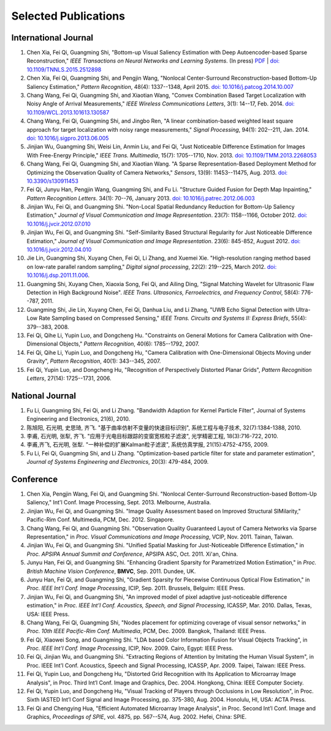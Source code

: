 .. -*- mode: rst; encoding: utf-8 -*-

Selected Publications
=====================


International Journal
---------------------

#. Chen Xia, Fei Qi, Guangming Shi, "Bottom-up Visual Saliency Estimation with
   Deep Autoencoder-based Sparse Reconstruction," *IEEE Transactions on Neural
   Networks and Learning Systems*. (In press) `PDF
   <https://drive.google.com/file/d/0B8r-kC_gs1cGMmwzLVpUbVB4MlE/view?usp=sharing>`__
   | `doi: 10.1109/TNNLS.2015.2512898
   <http://dx.doi.org/10.1109/TNNLS.2015.2512898>`__

#. Chen Xia, Fei Qi, Guangming Shi, and Pengjin Wang, "Nonlocal Center-Surround
   Reconstruction-based Bottom-Up Saliency Estimation," *Pattern Recognition*,
   48(4): 1337--1348, April 2015. `doi: 10.1016/j.patcog.2014.10.007
   <http://dx.doi.org/10.1016/j.patcog.2014.10.007>`__

#. Chang Wang, Fei Qi, Guangming Shi, and Xiaotian Wang, "Convex Combination
   Based Target Localization with Noisy Angle of Arrival Measurements," *IEEE
   Wireless Communications Letters*, 3(1): 14--17, Feb. 2014. `doi:
   10.1109/WCL.2013.101613.130587
   <http://dx.doi.org/10.1109/WCL.2013.101613.130587>`__

#. Chang Wang, Fei Qi, Guangming Shi, and Jingbo Ren, "A linear
   combination-based weighted least square approach for target localization with
   noisy range measurements," *Signal Processing*, 94(1): 202--211, Jan. 2014.
   `doi: 10.1016/j.sigpro.2013.06.005
   <http://dx.doi.org/10.1016/j.sigpro.2013.06.005>`__

#. Jinjian Wu, Guangming Shi, Weisi Lin, Anmin Liu, and Fei Qi, "Just Noticeable
   Difference Estimation for Images With Free-Energy Principle," *IEEE Trans.
   Multimedia*, 15(7): 1705--1710, Nov. 2013. `doi: 10.1109/TMM.2013.2268053
   <http://dx.doi.org/10.1109/TMM.2013.2268053>`__

#. Chang Wang, Fei Qi, Guangming Shi, and Xiaotian Wang. "A Sparse
   Representation-Based Deployment Method for Optimizing the Observation Quality
   of Camera Networks," *Sensors*, 13(9): 11453--11475, Aug. 2013. `doi:
   10.3390/s130911453 <http://dx.doi.org/10.3390/s130911453>`__

#. Fei Qi, Junyu Han, Pengjin Wang, Guangming Shi, and Fu Li. "Structure Guided
   Fusion for Depth Map Inpainting," *Pattern Recognition Letters*. 34(1):
   70--76, January 2013. `doi: 10.1016/j.patrec.2012.06.003
   <http://dx.doi.org/10.1016/j.patrec.2012.06.003>`__

#. Jinjian Wu, Fei Qi, and Guangming Shi. "Non-Local Spatial Redundancy
   Reduction for Bottom-Up Saliency Estimation," *Journal of Visual
   Communication and Image Representation*. 23(7): 1158--1166, October 2012.
   `doi: 10.1016/j.jvcir.2012.07.010
   <http://dx.doi.org/10.1016/j.jvcir.2012.07.010>`__

#. Jinjian Wu, Fei Qi, and Guangming Shi. "Self-Similarity Based Structural
   Regularity for Just Noticeable Difference Estimation," *Journal of Visual
   Communication and Image Representation*. 23(6): 845-852, August 2012. `doi:
   10.1016/j.jvcir.2012.04.010
   <http://dx.doi.org/10.1016/j.jvcir.2012.04.010>`__

#. Jie Lin, Guangming Shi, Xuyang Chen, Fei Qi, Li Zhang, and Xuemei Xie.
   "High-resolution ranging method based on low-rate parallel random sampling,"
   *Digital signal processing*, 22(2): 219--225, March 2012. `doi:
   10.1016/j.dsp.2011.11.006 <http://dx.doi.org/10.1016/j.dsp.2011.11.006>`__.

#. Guangming Shi, Xuyang Chen, Xiaoxia Song, Fei Qi, and Ailing Ding, "Signal
   Matching Wavelet for Ultrasonic Flaw Detection in High Background Noise".
   *IEEE Trans. Ultrasonics, Ferroelectrics, and Frequency Control*, 58(4):
   776--787, 2011.

#. Guangming Shi, Jie Lin, Xuyang Chen, Fei Qi, Danhua Liu, and Li Zhang, "UWB
   Echo Signal Detection with Ultra-Low Rate Sampling based on Compressed
   Sensing," *IEEE Trans. Circuits and Systems II: Express Briefs*, 55(4):
   379--383, 2008.

#. Fei Qi, Qihe Li, Yupin Luo, and Dongcheng Hu. "Constraints on General Motions
   for Camera Calibration with One-Dimensional Objects," *Pattern
   Recognition*, 40(6): 1785--1792, 2007.

#. Fei Qi, Qihe Li, Yupin Luo, and Dongcheng Hu, "Camera Calibration with
   One-Dimensional Objects Moving under Gravity", *Pattern Recognition*, 40(1):
   343--345, 2007.

#. Fei Qi, Yupin Luo, and Dongcheng Hu, "Recognition of Perspectively Distorted
   Planar Grids", *Pattern Recognition Letters*, 27(14): 1725--1731, 2006.

National Journal
----------------

#. Fu Li, Guangming Shi, Fei Qi, and Li Zhang. "Bandwidth Adaption for Kernel
   Particle Filter", Journal of Systems Engineering and Electronics, 21(6),
   2010.

#. 陈旭阳, 石光明, 史思琦, 齐飞. "基于曲率仿射不变量的快速目标识别",
   系统工程与电子技术, 32(7):1384-1388, 2010.

#. 李甫, 石光明, 张犁, 齐飞. "应用于光电目标跟踪的变窗宽核粒子滤波", 光学精密工程,
   18(3):716-722, 2010.

#. 李甫,齐飞, 石光明, 张犁. "一种补偿的扩展Kalman粒子滤波", 系统仿真学报,
   21(15):4752-4755, 2009.

#. Fu Li, Fei Qi, Guangming Shi, and Li Zhang. "Optimization-based particle
   filter for state and parameter estimation", *Journal of Systems Engineering
   and Electronics*, 20(3): 479-484, 2009.

Conference
----------

#. Chen Xia, Pengjin Wang, Fei Qi, and Guangming Shi. "Nonlocal Center-Surround
   Reconstruction-based Bottom-Up Saliency," Int'l Conf. Image Processing,
   Sept. 2013. Melbourne, Australia.

#. Jinjian Wu, Fei Qi, and Guangming Shi. "Image Quality Assessment based on
   Improved Structural SIMilarity," Pacific-Rim Conf. Multimedia, PCM,
   Dec. 2012. Singapore.

#. Chang Wang, Fei Qi, and Guangming Shi. "Observation Quality Guaranteed Layout
   of Camera Networks via Sparse Representation," in *Proc. Visual
   Communications and Image Processing*, VCIP, Nov. 2011. Tainan, Taiwan.

#. Jinjian Wu, Fei Qi, and Guangming Shi. "Unified Spatial Masking for
   Just-Noticeable Difference Estimation," in *Proc. APSIPA Annual Summit and
   Conference*, APSIPA ASC, Oct. 2011. Xi'an, China.

#. Junyu Han, Fei Qi, and Guangming Shi. "Enhancing Gradient Sparsity for
   Parametrized Motion Estimation," in *Proc. British Machine Vision
   Conference*, **BMVC**, Sep. 2011. Dundee, UK.

#. Junyu Han, Fei Qi, and Guangming Shi, "Gradient Sparsity for Piecewise
   Continuous Optical Flow Estimation," in *Proc. IEEE Int'l Conf. Image
   Processing*, ICIP, Sep. 2011. Brussels, Belguim: IEEE Press.

#. Jinjian Wu, Fei Qi, and Guangming Shi, "An improved model of pixel adaptive
   just-noticeable difference estimation," in *Proc. IEEE Int'l Conf. Acoustics,
   Speech, and Signal Processing*, ICASSP, Mar. 2010. Dallas, Texas, USA: IEEE
   Press.

#. Chang Wang, Fei Qi, Guangming Shi, "Nodes placement for optimizing coverage
   of visual sensor networks," in *Proc. 10th IEEE Pacific-Rim Conf.
   Multimedia*, PCM, Dec. 2009. Bangkok, Thailand: IEEE Press.

#. Fei Qi, Xiaowei Song, and Guangming Shi. "LDA based Color Information Fusion
   for Visual Objects Tracking", in *Proc. IEEE Int'l Conf. Image Processing*,
   ICIP, Nov. 2009. Cairo, Egypt: IEEE Press.

#. Fei Qi, Jinjian Wu, and Guangming Shi. "Extracting Regions of Attention by
   Imitating the Human Visual System", in Proc. IEEE Int'l Conf. Acoustics,
   Speech and Signal Processing, ICASSP, Apr. 2009. Taipei, Taiwan: IEEE Press.

#. Fei Qi, Yupin Luo, and Dongcheng Hu, "Distorted Grid Recognition with Its
   Application to Microarray Image Analysis", in Proc. Third Int’l Conf. Image
   and Graphics, Dec. 2004. Hongkong, China: IEEE Computer Society.

#. Fei Qi, Yupin Luo, and Dongcheng Hu, "Visual Tracking of Players through
   Occlusions in Low Resolution", in Proc. Sixth IASTED Int’l Conf Signal and
   Image Processing, pp. 375-380, Aug. 2004. Honolulu, HI, USA: ACTA Press.

#. Fei Qi and Chengying Hua, "Efficient Automated Microarray Image Analysis", in
   Proc. Second Int’l Conf. Image and Graphics, *Proceedings of SPIE*, vol.
   4875, pp. 567--574, Aug. 2002. Hefei, China: SPIE.
